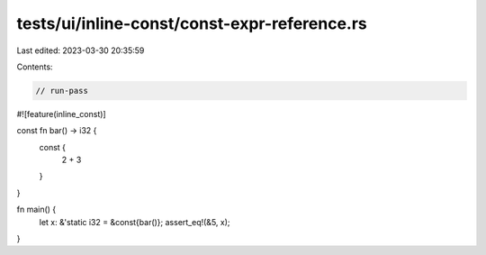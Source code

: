 tests/ui/inline-const/const-expr-reference.rs
=============================================

Last edited: 2023-03-30 20:35:59

Contents:

.. code-block:: rs

    // run-pass

#![feature(inline_const)]

const fn bar() -> i32 {
    const {
        2 + 3
    }
}

fn main() {
    let x: &'static i32 = &const{bar()};
    assert_eq!(&5, x);
}


